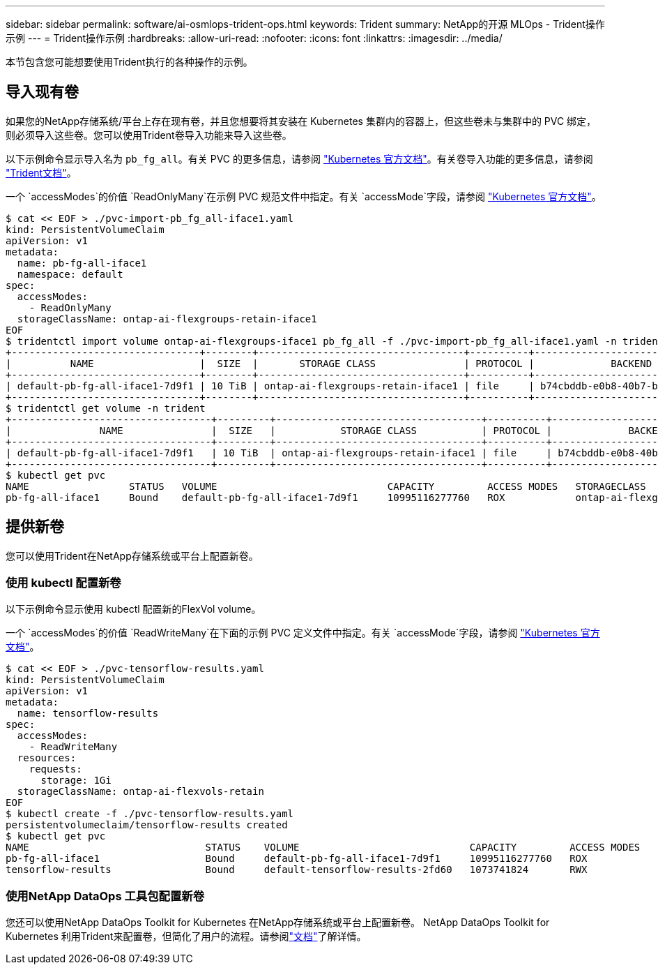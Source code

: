 ---
sidebar: sidebar 
permalink: software/ai-osmlops-trident-ops.html 
keywords: Trident 
summary: NetApp的开源 MLOps - Trident操作示例 
---
= Trident操作示例
:hardbreaks:
:allow-uri-read: 
:nofooter: 
:icons: font
:linkattrs: 
:imagesdir: ../media/


[role="lead"]
本节包含您可能想要使用Trident执行的各种操作的示例。



== 导入现有卷

如果您的NetApp存储系统/平台上存在现有卷，并且您想要将其安装在 Kubernetes 集群内的容器上，但这些卷未与集群中的 PVC 绑定，则必须导入这些卷。您可以使用Trident卷导入功能来导入这些卷。

以下示例命令显示导入名为 `pb_fg_all`。有关 PVC 的更多信息，请参阅 https://kubernetes.io/docs/concepts/storage/persistent-volumes/["Kubernetes 官方文档"^]。有关卷导入功能的更多信息，请参阅 https://docs.netapp.com/us-en/trident/index.html["Trident文档"^]。

一个 `accessModes`的价值 `ReadOnlyMany`在示例 PVC 规范文件中指定。有关 `accessMode`字段，请参阅 https://kubernetes.io/docs/concepts/storage/persistent-volumes/["Kubernetes 官方文档"^]。

....
$ cat << EOF > ./pvc-import-pb_fg_all-iface1.yaml
kind: PersistentVolumeClaim
apiVersion: v1
metadata:
  name: pb-fg-all-iface1
  namespace: default
spec:
  accessModes:
    - ReadOnlyMany
  storageClassName: ontap-ai-flexgroups-retain-iface1
EOF
$ tridentctl import volume ontap-ai-flexgroups-iface1 pb_fg_all -f ./pvc-import-pb_fg_all-iface1.yaml -n trident
+--------------------------------+--------+-----------------------------------+----------+--------------------------------------------+--------+---------+
|          NAME                  |  SIZE  |       STORAGE CLASS               | PROTOCOL |             BACKEND UUID                         | STATE  | MANAGED |
+--------------------------------+--------+-----------------------------------+----------+------------------------------------------+--------+---------+
| default-pb-fg-all-iface1-7d9f1 | 10 TiB | ontap-ai-flexgroups-retain-iface1 | file     | b74cbddb-e0b8-40b7-b263-b6da6dec0bdd | online | true    |
+--------------------------------+--------+-----------------------------------+----------+--------------------------------------------+--------+---------+
$ tridentctl get volume -n trident
+----------------------------------+---------+-----------------------------------+----------+--------------------------------------+--------+---------+
|               NAME               |  SIZE   |           STORAGE CLASS           | PROTOCOL |             BACKEND UUID             | STATE  | MANAGED |
+----------------------------------+---------+-----------------------------------+----------+--------------------------------------+--------+---------+
| default-pb-fg-all-iface1-7d9f1   | 10 TiB  | ontap-ai-flexgroups-retain-iface1 | file     | b74cbddb-e0b8-40b7-b263-b6da6dec0bdd | online | true    |
+----------------------------------+---------+-----------------------------------+----------+--------------------------------------+--------+---------+
$ kubectl get pvc
NAME                 STATUS   VOLUME                             CAPACITY         ACCESS MODES   STORAGECLASS                        AGE
pb-fg-all-iface1     Bound    default-pb-fg-all-iface1-7d9f1     10995116277760   ROX            ontap-ai-flexgroups-retain-iface1   25h
....


== 提供新卷

您可以使用Trident在NetApp存储系统或平台上配置新卷。



=== 使用 kubectl 配置新卷

以下示例命令显示使用 kubectl 配置新的FlexVol volume。

一个 `accessModes`的价值 `ReadWriteMany`在下面的示例 PVC 定义文件中指定。有关 `accessMode`字段，请参阅 https://kubernetes.io/docs/concepts/storage/persistent-volumes/["Kubernetes 官方文档"^]。

....
$ cat << EOF > ./pvc-tensorflow-results.yaml
kind: PersistentVolumeClaim
apiVersion: v1
metadata:
  name: tensorflow-results
spec:
  accessModes:
    - ReadWriteMany
  resources:
    requests:
      storage: 1Gi
  storageClassName: ontap-ai-flexvols-retain
EOF
$ kubectl create -f ./pvc-tensorflow-results.yaml
persistentvolumeclaim/tensorflow-results created
$ kubectl get pvc
NAME                              STATUS    VOLUME                             CAPACITY         ACCESS MODES   STORAGECLASS                        AGE
pb-fg-all-iface1                  Bound     default-pb-fg-all-iface1-7d9f1     10995116277760   ROX            ontap-ai-flexgroups-retain-iface1   26h
tensorflow-results                Bound     default-tensorflow-results-2fd60   1073741824       RWX            ontap-ai-flexvols-retain            25h
....


=== 使用NetApp DataOps 工具包配置新卷

您还可以使用NetApp DataOps Toolkit for Kubernetes 在NetApp存储系统或平台上配置新卷。 NetApp DataOps Toolkit for Kubernetes 利用Trident来配置卷，但简化了用户的流程。请参阅link:https://github.com/NetApp/netapp-dataops-toolkit/blob/main/netapp_dataops_k8s/docs/volume_management.md["文档"]了解详情。
